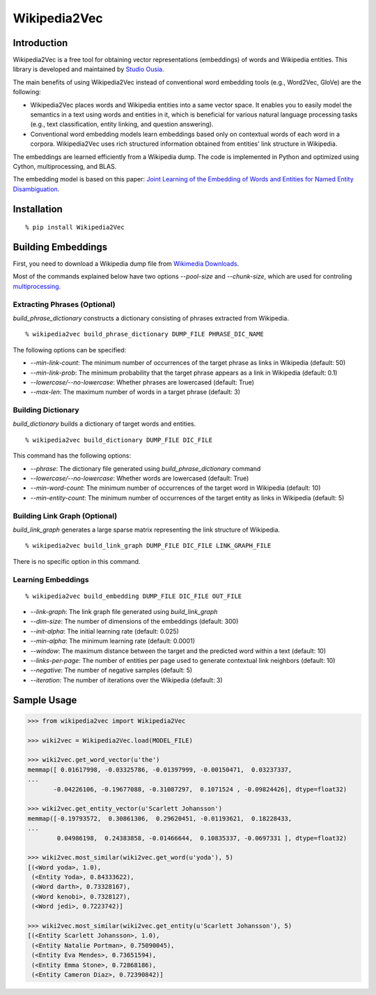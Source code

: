 Wikipedia2Vec
=============

Introduction
------------

Wikipedia2Vec is a free tool for obtaining vector representations (embeddings) of words and Wikipedia entities.
This library is developed and maintained by `Studio Ousia <http://www.ousia.jp>`__.

The main benefits of using Wikipedia2Vec instead of conventional word embedding tools (e.g., Word2Vec, GloVe) are the following:

- Wikipedia2Vec places words and Wikipedia entities into a same vector space. It enables you to easily model the semantics in a text using words and entities in it, which is beneficial for various natural language processing tasks (e.g., text classification, entity linking, and question answering).

- Conventional word embedding models learn embeddings based only on contextual words of each word in a corpora. Wikipedia2Vec uses rich structured information obtained from entities' link structure in Wikipedia.

The embeddings are learned efficiently from a Wikipedia dump.
The code is implemented in Python and optimized using Cython, multiprocessing, and BLAS.

The embedding model is based on this paper: `Joint Learning of the Embedding of Words and Entities for Named Entity Disambiguation <https://arxiv.org/abs/1601.01343>`__.

Installation
------------

::

    % pip install Wikipedia2Vec

Building Embeddings
-------------------

First, you need to download a Wikipedia dump file from `Wikimedia
Downloads <https://dumps.wikimedia.org/>`__.

Most of the commands explained below have two options *--pool-size* and
*--chunk-size*, which are used for controling
`multiprocessing <https://docs.python.org/2/library/multiprocessing.html>`__.

Extracting Phrases (Optional)
~~~~~~~~~~~~~~~~~~~~~~~~~~~~~

*build\_phrase\_dictionary* constructs a dictionary consisting of
phrases extracted from Wikipedia.

::

    % wikipedia2vec build_phrase_dictionary DUMP_FILE PHRASE_DIC_NAME

The following options can be specified:

-  *--min-link-count*: The minimum number of occurrences of the target
   phrase as links in Wikipedia (default: 50)
-  *--min-link-prob*: The minimum probability that the target phrase
   appears as a link in Wikipedia (default: 0.1)
-  *--lowercase/--no-lowercase*: Whether phrases are lowercased
   (default: True)
-  *--max-len*: The maximum number of words in a target phrase (default:
   3)

Building Dictionary
~~~~~~~~~~~~~~~~~~~

*build\_dictionary* builds a dictionary of target words and entities.

::

    % wikipedia2vec build_dictionary DUMP_FILE DIC_FILE

This command has the following options:

-  *--phrase*: The dictionary file generated using
   *build\_phrase\_dictionary* command
-  *--lowercase/--no-lowercase*: Whether words are lowercased (default:
   True)
-  *--min-word-count*: The minimum number of occurrences of the target
   word in Wikipedia (default: 10)
-  *--min-entity-count*: The minimum number of occurrences of the target
   entity as links in Wikipedia (default: 5)

Building Link Graph (Optional)
~~~~~~~~~~~~~~~~~~~~~~~~~~~~~~

*build\_link\_graph* generates a large sparse matrix representing the
link structure of Wikipedia.

::

    % wikipedia2vec build_link_graph DUMP_FILE DIC_FILE LINK_GRAPH_FILE

There is no specific option in this command.

Learning Embeddings
~~~~~~~~~~~~~~~~~~~

::

    % wikipedia2vec build_embedding DUMP_FILE DIC_FILE OUT_FILE

-  *--link-graph*: The link graph file generated using
   *build\_link\_graph*
-  *--dim-size*: The number of dimensions of the embeddings (default:
   300)
-  *--init-alpha*: The initial learning rate (default: 0.025)
-  *--min-alpha*: The minimum learning rate (default: 0.0001)
-  *--window*: The maximum distance between the target and the predicted
   word within a text (default: 10)
-  *--links-per-page*: The number of entities per page used to generate
   contextual link neighbors (default: 10)
-  *--negative*: The number of negative samples (default: 5)
-  *--iteration*: The number of iterations over the Wikipedia (default:
   3)

Sample Usage
------------

.. code:: python

    >>> from wikipedia2vec import Wikipedia2Vec

    >>> wiki2vec = Wikipedia2Vec.load(MODEL_FILE)

    >>> wiki2vec.get_word_vector(u'the')
    memmap([ 0.01617998, -0.03325786, -0.01397999, -0.00150471,  0.03237337,
    ...
           -0.04226106, -0.19677088, -0.31087297,  0.1071524 , -0.09824426], dtype=float32)

    >>> wiki2vec.get_entity_vector(u'Scarlett Johansson')
    memmap([-0.19793572,  0.30861306,  0.29620451, -0.01193621,  0.18228433,
    ...
            0.04986198,  0.24383858, -0.01466644,  0.10835337, -0.0697331 ], dtype=float32)

    >>> wiki2vec.most_similar(wiki2vec.get_word(u'yoda'), 5)
    [(<Word yoda>, 1.0),
     (<Entity Yoda>, 0.84333622),
     (<Word darth>, 0.73328167),
     (<Word kenobi>, 0.7328127),
     (<Word jedi>, 0.7223742)]

    >>> wiki2vec.most_similar(wiki2vec.get_entity(u'Scarlett Johansson'), 5)
    [(<Entity Scarlett Johansson>, 1.0),
     (<Entity Natalie Portman>, 0.75090045),
     (<Entity Eva Mendes>, 0.73651594),
     (<Entity Emma Stone>, 0.72868186),
     (<Entity Cameron Diaz>, 0.72390842)]

